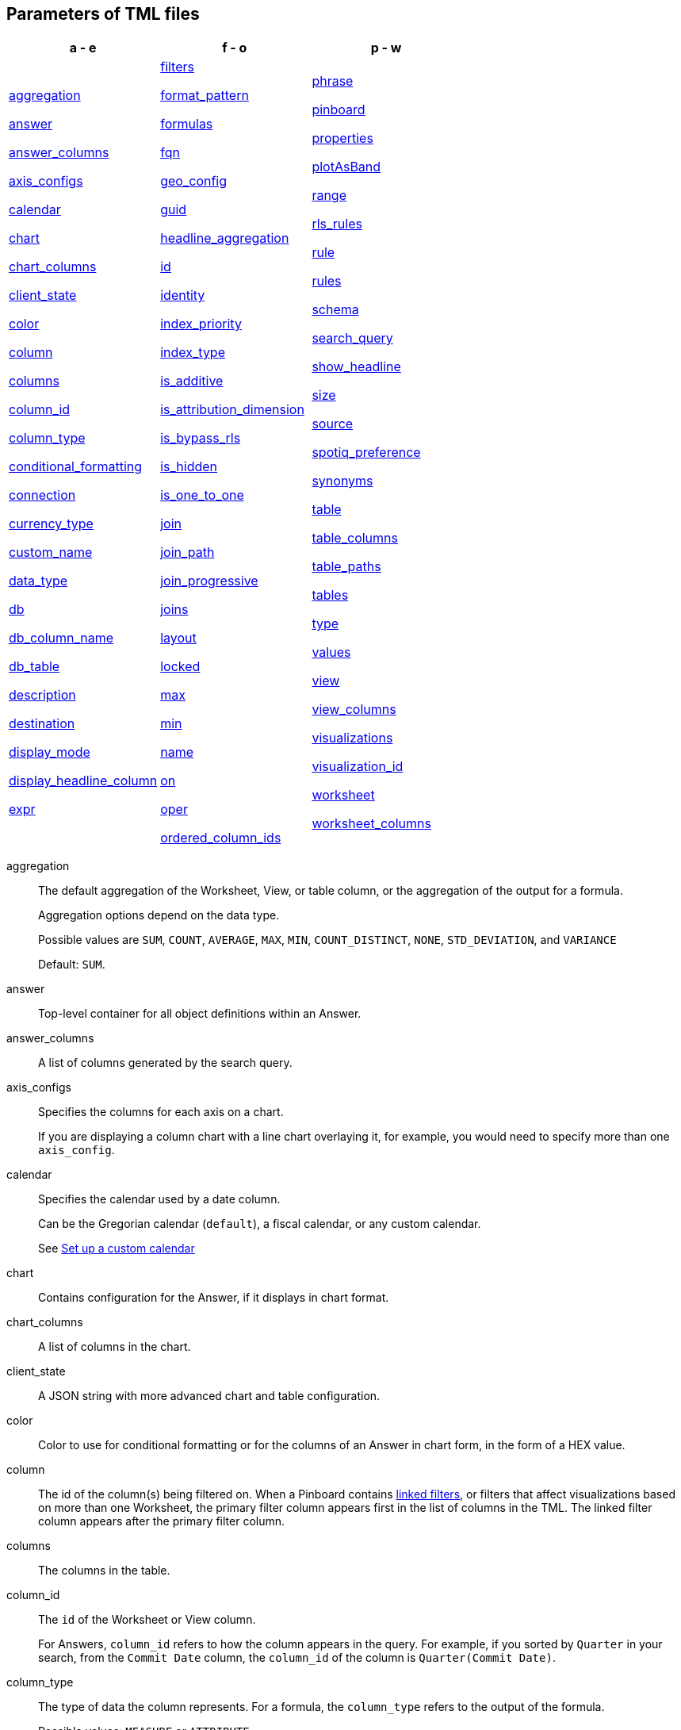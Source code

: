 == Parameters of TML files


[width=“100%”,grid=“none”,options="header"]
|===
| a - e | f - o | p - w
a| <<aggregation,aggregation>>

<<answer,answer>>

<<answer_columns,answer_columns>>

<<axis_configs,axis_configs>>

<<calendar,calendar>>

<<chart,chart>>

<<chart_columns,chart_columns>>

<<client_state,client_state>>

<<color,color>>

<<column,column>>

<<columns,columns>>

<<column_id,column_id>>

<<column_type,column_type>>

<<conditional_formatting,conditional_formatting>>

<<connection,connection>>

<<currency_type,currency_type>>

<<custom_name,custom_name>>

<<data_type,data_type>>

<<db,db>>

<<db_column_name,db_column_name>>

<<db_table,db_table>>

<<description,description>>

<<destination,destination>>

<<display_mode,display_mode>>

<<display_headline_column,display_headline_column>>

<<expr,expr>>

a| <<filters,filters>>

<<format_pattern,format_pattern>>

<<formulas,formulas>>

<<fqn,fqn>>

<<geo_config,geo_config>>

<<guid,guid>>

<<headline_aggregation,headline_aggregation>>

<<id,id>>

<<identity,identity>>

<<index_priority,index_priority>>

<<index_type,index_type>>

<<is_additive,is_additive>>

<<is_attribution_dimension,is_attribution_dimension>>

<<is_bypass_rls,is_bypass_rls>>

<<is_hidden,is_hidden>>

<<is_one_to_one,is_one_to_one>>

<<join,join>>

<<join_path,join_path>>

<<join_progressive,join_progressive>>

<<joins,joins>>

<<layout,layout>>

<<locked,locked>>

<<max,max>>

<<min,min>>

<<name,name>>

<<on,on>>

<<oper,oper>>

<<ordered_column_ids,ordered_column_ids>>

a| <<phrase,phrase>>

<<pinboard,pinboard>>

<<properties,properties>>

<<plotAsBand,plotAsBand>>

<<range,range>>

<<rls_rules,rls_rules>>

<<rule,rule>>

<<rules,rules>>

<<schema,schema>>

<<search_query,search_query>>

<<show_headline,show_headline>>

<<size,size>>

<<source,source>>

<<spotiq_preference,spotiq_preference>>

<<synonyms,synonyms>>

<<table,table>>

<<table_columns,table_columns>>

<<table_paths,table_paths>>

<<tables,tables>>

<<type,type>>

<<values,values>>

<<view,view>>

<<view_columns,view_columns>>

<<visualizations,visualizations>>

<<visualization_id,visualization_id>>

<<worksheet,worksheet>>

<<worksheet_columns,worksheet_columns>>
|===

[#aggregation]
aggregation::
  The default aggregation of the Worksheet, View, or table column, or the aggregation of the output for a formula.
+
Aggregation options depend on the data type.
+
Possible values are `SUM`, `COUNT`, `AVERAGE`, `MAX`, `MIN`, `COUNT_DISTINCT`, `NONE`, `STD_DEVIATION`, and `VARIANCE`
+
Default: `SUM`.

[#answer]
answer::
  Top-level container for all object definitions within an Answer.

[#answer_columns]
answer_columns::
  A list of columns generated by the search query.

[#axis_configs]
axis_configs::
  Specifies the columns for each axis on a chart.
+
If you are displaying a column chart with a line chart overlaying it, for example, you would need to specify more than one `axis_config`.

[#calendar]
calendar::
  Specifies the calendar used by a date column.
+
Can be the Gregorian calendar (`default`), a fiscal calendar, or any custom calendar.
+
See xref:custom-calendar.adoc[Set up a custom calendar]

[#chart]
chart::
  Contains configuration for the Answer, if it displays in chart format.

[#chart_columns]
chart_columns::
  A list of columns in the chart.

[#client_state]
client_state::
  A JSON string with more advanced chart and table configuration.

[#color]
color::
  Color to use for conditional formatting or for the columns of an Answer in chart form, in the form of a HEX value.

[#column]
column::
  The id of the column(s) being filtered on. When a Pinboard contains xref:pinboard-filters-linked.adoc[linked filters], or filters that affect visualizations based on more than one Worksheet, the primary filter column appears first in the list of columns in the TML. The linked filter column appears after the primary filter column.

[#columns]
columns::
  The columns in the table.

[#column_id]
column_id::
  The `id` of the Worksheet or View column.
+
For Answers, `column_id` refers to how the column appears in the query.
For example, if you sorted by `Quarter` in your search, from the `Commit Date` column, the `column_id` of the column is `Quarter(Commit Date)`.

[#column_type]
column_type::
  The type of data the column represents.
For a formula, the `column_type` refers to the output of the formula.
+
Possible values: `MEASURE` or `ATTRIBUTE`
+
For Worksheets, the default is: `MEASURE`
+
For formulas, the default depends on the <<data_type,data_type>>.
+
If the data type is `INT` or `BIGINT`, the formula output's `column_type` defaults to `Measure`.
+
If the data type is `BOOL`, `VARCHAR`, `DOUBLE`, `FLOAT`, `DATE`, `DATETIME`, or `TIME`, the formula output's `column_type` defaults to `Attribute`

[#conditional_formatting]
conditional_formatting::
  Conditional formatting for the chart or table of an Answer.

[#connection]
connection::
  A way to identify the external data warehouse connection that the table resides in. To add tables or columns to an Embrace connection, you must specify this parameter.

[#currency_type]
currency_type::
  The source of currency type.
+
One of:
+
  `is_browser : true`;; infer the currency data from the locale of your browser
  `column : <column_name>`;; extracts the currency information from a specified column
  `iso_code : <valid_ISO_code>`;; applies currency based on the ISO code;
+
See https://www.iso.org/iso-4217-currency-codes.html[ISO 4217 Currency Codes^] and xref:data-modeling-patterns.adoc#set-currency-type[Set currency type] for more information.

[#custom_name]
custom_name::
  Optional display name for a column.

[#data_type]
data_type::
  The data type of the formula output or column.
If the data type is `INT` or `BIGINT`, the formula output's `column_type` defaults to `Measure`.
If the data type is `BOOL`, `VARCHAR`, `DOUBLE`, `FLOAT`, `DATE`, `DATETIME`, or `TIME`, the formula output's `column_type` defaults to `Attribute`.
The possible data types are `Boolean`, `Text`, `Date`, `Datetime`, `Time`, `Numeric`, and `Decimal`.

[#db]
db::
  The database that a table resides in.
Note that this is not the same as the data warehouse (Falcon, Amazon Redshift, or Snowflake, for example).

[#db_column_name]
db_column_name::
  The name of the column in the database.
Note that this database is not the same as the data warehouse (Amazon Redshift, or Snowflake, for example).

[#db_column_properties]
db_column_properties::
  The properties of the column in the database. Note that this database is not the same as the data warehouse (Amazon Redshift or Snowflake, for example).

[#db_table]
db_table::
  The name of the table in the database.
Note that this database is not the same as the data warehouse (Falcon, Amazon Redshift, or Snowflake, for example).

[#description]
description::
  The text that describes an object: a `worksheet`, a `worksheet_column`, `answer`, `pinboard`, `view`, `view_column` and so on.

[#destination]
destination::
  The name of the destination table or View for a join.

[#display_mode]
display_mode::
  Determines whether the Answer displays as a chart or a table.
Specify either `CHART_MODE` or `TABLE_MODE`.

[#display_headline_column]
display_headline_column::
  If the visualization is a headline, this parameter specifies the column the headline comes from.

[#excluded_visualizations]
excluded_visualizations::
  A list of visualizations the Pinboard editor chose to exclude from the filter. Only appears when using xref:pinboard-filters-selective.adoc[selective filters].

[#expr]
expr::
  The definition of the formula or row level security (RLS) rule. For RLS rules, the syntax for variables in TML should be the same as the syntax of the variables in the rule on the table.

[#filters]
filters::
  Contains specifications for Pinboard, View, and Worksheet filters.

[#format_pattern]
format_pattern::
  The format pattern string that controls the display of a number, date, or currency column.
+
See xref:data-modeling-patterns.adoc[Set number, date, and currency formats]

[#formulas]
formulas::
  The list of formulas in the Worksheet, View, or Answer.
+
Each formula is identified by `name`, the `expr` (expression), and an optional `id` attribute.

[#fqn]
fqn::
  The table's GUID.
You can find this string of letters and numbers at the end of the URL for that table.
+
For example, in `\https://<company>.thoughtspot.com/#/data/tables/34226aaa-4bcf-4d6b-9045-24cb1e9437cb`, the GUID is `34226aaa-4bcf-4d6b-9045-24cb1e9437cb`.

[#geo_config]
geo_config::
  Specifies the geographic information of a column.
+
One of:
+
`latitude : true`;; for columns that specify the latitude
`longitude : true`;; for columns that specify the longitude
`country : true`;; for columns that specify the country
`region_name`;; for specifying a region in a country
+
Uses two paired parameters:

- `country: __<country_name>__`
- `region_name: __<region_name_in_UI>__`; can be State, Postal Code, District, and so on.

See xref:data-modeling-geo-data.adoc[Add a geographical data setting]

[#guid]
guid::
  The GUID for the Answer, Pinboard, SpotIQ result, Table, Worksheet, or View.
+
You can find this string of letters and numbers at the end of the URL for an object.

[#headline_aggregation]
headline_aggregation::
  Specifies the type of headline aggregation.
+
Can be `COUNT`, `COUNT_DISTINCT`, `SUM`, `MIN`, `MAX`, `AVERAGE`, or `TABLE_AGGR`.

[#id]
id::
  Specifies the id of an object, such as `table_paths`, `formula`.
+
For Answers, `id` refers to how the column appears in the query.
For example, if you sorted by `Quarter` in your search, from the `Commit Date` column, the `id` of the column is `Quarter(Commit Date)`.
+
Refer to xref:search-data-api.adoc#components[Components of a Search Query] to understand syntax.
+
For formulas within Answers, `id` refers to the display name of the formula.
+
If you do not give your formula a name, it appears as 'Untitled Formula'.

[#identity]
identity::
  Specifies the identity of a table, based on its `name`, `id`, and `fqn`.

[#index_priority]
index_priority::
  A value (1-10) that determines where to rank a column's name and values in the search suggestions
+
ThoughtSpot prioritizes columns with higher values.
+
See xref:data-modeling-index.adoc#column-suggestion-priority[Change a column's suggestion priority].

[#index_type]
index_type::
  The indexing option of the Worksheet, View, or table column.
+
Possible values: `DONT_INDEX`, `DEFAULT` (see xref:data-modeling-index.adoc#default-indexing[Understand the default indexing behavior]), `PREFIX_ONLY`, `PREFIX_AND_SUBSTRING`, and `PREFIX_AND_WORD_SUBSTRING`
+
Default: `DEFAULT`
+
See xref:data-modeling-index.adoc#overide-system-default-column[Index Type Values]

[#is_additive]
is_additive::
  Controls extended aggregate options for attribute columns
+
For attribute columns that have a numeric data type (`FLOAT`, `DOUBLE`, or `INTEGER`) or a date data type (`DATE`, `DATETIME`, `TIMESTAMP`, or `TIME`)
+
Possible values: `true` or `false`.
+
Default: `true`.
+
See xref:data-modeling-aggreg-additive.adoc#make-attribute-additive[Making an ATTRIBUTE column ADDITIVE].

[#is_attribution_dimension]
is_attribution_dimension::
  Controls if the column is an attribution dimension.
+
Used in managing chasm traps.
+
Possible values: `true` by default, `false` to designate a column as not producing meaningful attributions across a chasm trap
+
Default: `true`
+
See xref:data-modeling-attributable-dimension.adoc[Change the attribution dimension]

[#is_bypass_rls]
is_bypass_rls::
  Specifies if the worksheet supports bypass of Row-level security (RLS)
+
Possible values: `true` or `false`
+
Default: `false`
+
See xref:security-rls-concept.adoc#exempt-rls[Privileges that allow users to set, or be exempt from, RLS]

[#is_hidden]
is_hidden::
  The visibility of the column
+
Possible values: `true` to hide the column, `false` not to hide the column +
Default: `false`
+
See xref:data-modeling-visibility.adoc[]

[#is_one_to_one]
is_one_to_one::
  Specifies the cardinality of the join. This is an optional parameter.
+
Possible values: `true`, `false`
+
Default: `false`

////
[#is_primary_key]
is_primary_key::
  Determines if the table column is the primary key.
Can be `true` or `false`.

[#is_foreign_key]
is_foreign_key::
  Determines if the table column is the foreign key.
Can be `true` or `false`.
////

[#join]
join::
  Specific join, used in defining higher-level objects, such as table paths
+
Defined as `name` within `joins` definition

[#join_path]
join_path::
  Specification of a composite join as a list of distinct `join` attributes.
+
These `join` attributes list relevant joins, previously defined in the `joins`, by name.
+
Default: `{}`

[#join_progressive]
join_progressive::
  Specifies when to apply joins on a worksheet
+
Possible values: `true` when joins are applied only for tables whose columns are included in the search, and `false` for all possible joins
+
Default: `true`
+
See xref:worksheet-progressive-joins.adoc[How the worksheet join rule works]

[#joins]
joins::
  Contains a list of joins between the tables and Views.
+
If you edit the joins in the Worksheet or View TML file, you are only editing the joins for that specific Worksheet or View. You are not editing the joins at the table level. To modify table-level joins, you must edit the source table's TML file.
+
Each join is identified by `name`, and the additional attributes of `source`, `destination`, `type`, and `is_one_to_one.`

[#joins_with]
joins_with::
  Contains a list of external joins for which this table is the source. +
  Each join is identified by `name` and optional `description`, and the additional attributes of `destination`, `type`, `on`, and `is_one_to_one`.

[#layout]
layout::
  Specifies the Pinboard layout, in the order that a `visualization_id` is listed.

[#locked]
locked::
  The 'automatically select my chart' option in the UI.
If set to `true`, the chart type does not change, even when you add items to the query.

[#max]
max::
  Maximum value for conditional formatting.

[#min]
min::
  Minimum value for conditional formatting.

[#name]
name::
  The name of an object.
Applies to `worksheet`, `table`,`joins`, `formula`, `rls_rules`, `answer`, `pinboard`, `view`, `table`, `connection`, `destination`, and so on.
+
For Answers, `name` refers to how the column appears in the query.
For example, if you sorted by `Quarter` in your search, from the `Commit Date` column, the `name` of the column is `Quarter(Commit Date)`.
Refer to xref:search-data-api.adoc#components[Components of a Search Query] to understand syntax.

[#on]
on::
  The join expression: the relationship definition, or the keys that your tables are joined on. For example, `[sale::Sale_Last Name] = [employee::Employee_Last Name] AND [sale::Sale_First Name] = [employee::Employee_First Name]`. +
  You cannot directly edit a relationship definition. To alter a relationship definition, you must rename the join or create a new join.

[#oper]
oper::
  The operator of the Pinboard, View or Worksheet filter.
Accepted operators are `"in"`, `"not in"`, `"between"`, `=<`, `!=`, `+<=+`, `>=`, `>`, or `<`.

[#ordered_column_ids]
ordered_column_ids::
  A list of columns, in the order they appear in the table.

[#phrase]
phrase::
  Phrase associated with a View column.

[#pinboard]
pinboard::
  Top-level container for all object definitions within the Pinboard or SpotIQ result.

[#properties]
properties::
  The list of properties of a Worksheet, table, or View column, a Worksheet or View itself, or the properties of the output for a formula within an Answer, Worksheet, or View.
+
For Worksheets, Views, and tables, each column can have the following properties, depending on its definition: `column_type`, `aggregation`, `index_type`, `is_hidden`, `index_priority`, `synonyms`, `is_attribution_dimension`, `is_additive`, `calendar`, `format_pattern`, `currency_type`, `geo_config`, `spotiq_preference`, and `search_iq_preferred`.
+
Worksheets and Views themselves can have the following properties that affect query generation: `is_bypass_rls`, and `join_progressive`.
+
For Answers, each formula's output can have the following properties, depending on its definition: `column_type` and `aggregation`.

[#plotAsBand]
plotAsBand::
  Specifies whether to plot the chart conditional formatting like a band on the Visualization.
+
This is the 'fill chart' option in the UI.

[#range]
range::
  Range for the conditional formatting to apply to, with a specified `min` and `max`.

[#rls_rules]
rls_rules::
A container for the full definition of xref:security-rls-concept.adoc[row level security] rules for the table.

[#rule]
rule::
A conditional formatting rule.

[#rules]
rules::
A container for the names and expressions of xref:security-rls-concept.adoc[row level security] rules for the table.

[#schema]
schema::
  The schema that the table is a part of.

[#search_query]
search_query::
  A string that represents the fully disambiguated search query.
Refer to xref:search-data-api.adoc#components[Components of a Search Query] to understand syntax.

[#show_headline]
show_headline::
  Determines whether to show the headline for this column.
`true` shows the headline.

[#size]
size::
  The size of a visualization in a Pinboard.
The options are `EXTRA_SMALL`, `SMALL`, `MEDIUM`, `LARGE`, `LARGE_SMALL`, `MEDIUM_SMALL`, and `EXTRA_LARGE`.

[#source]
source::
  Name of the source table or View for a join.

[#spotiq_preference]
spotiq_preference::
  Specifies whether to include a column in SpotIQ analysis.
Specify `EXCLUDE`, or this property defaults to include the column in SpotIQ Analysis.
+
Refer to xref:spotiq-data-model-preferences.adoc[Set columns to exlude from SpotIQ analyses].

[#synonyms]
synonyms::
  Alternate names for the column, used in search
+
See xref:data-modeling-synonym.adoc[]

[#table]
table::
  Top-level container for all object definitions within the table.
+
Specific table, used in defining higher-level objects, such as table paths.
+
Defined as `name` within `tables` definition.
+
For Answers, this parameter contains configuration for the Answer, if it displays in table format.

[#table_columns]
table_columns::
  The columns in an Answer that is being displayed in table format.

[#table_paths]
table_paths::
  The list of table paths
+
Each table path is identified by the `id`, and additional attributes of `table` and `join_path`.

[#tables]
tables::
  List of tables used by the Worksheet, Answer, or table RLS rule.
+
Each table is identified by `name`.

[#type]
type::
  For Worksheets and Views, this is the join type. This is an optional parameter.
+
Possible values: `LEFT_OUTER` for left outer join, `RIGHT_OUTER` for right outer join, `INNER` for inner join, `OUTER` for full outer join.
+
Default: `INNER`
+
For tables, this is the Embrace connection type.
+
Possible values: `Snowflake`, `Google BigQuery`, `Microsoft Azure`, or `Amazon Redshift`.
+
Within the `chart` section of an Answer TML file, this is the chart type.
+
Possible values: `COLUMN`, `BAR`, `LINE`, `PIE`, `SCATTER`, `BUBBLE`, `STACKED_COLUMN`, `AREA`, `PARETO`, `COLUMN`, `GEO_AREA`, `GEO_BUBBLE`, `GEO_HEATMAP`, `GEO_EARTH_BAR`, `GEO_EARTH_AREA`, `GEO_EARTH_GRAPH`, `GEO_EARTH_BUBBLE`, `GEO_EARTH_HEATMAP`, `WATERFALL`, `TREEMAP`, `HEATMAP`, `STACKED_AREA`, `LINE_COLUMN`, `FUNNEL`, `LINE_STACKED_COLUMN`, `PIVOT_TABLE`, `SANKEY`, `GRID_TABLE`, `SPIDER_WEB`, `WHISKER_SCATTER`, `STACKED_BAR`, or `CANDLESTICK`.

[#values]
values::
  The values being filtered (excluded or included) in a Pinboard, View, or Worksheet.

[#view]
view::
  Top-level container for all object definitions within the View.

[#view_columns]
view_columns::
  The list of columns in the View.
+
Each column is identified by `name`, `description`, `column_id`, `phrase` and `properties`.

[#visualizations]
visualizations::
  The visualizations in a Pinboard: tables, charts, and headlines.

[#visualization_id]
visualization_id::
  The id of a visualization.
+
Used to specify the Pinboard's <<layout,layout>>.

[#worksheet]
worksheet::
  Top-level container for all object definitions within the worksheet

[#worksheet_columns]
worksheet_columns::
  The list of columns in the worksheet
+
Each worksheet is identified by `name`, `description`, `column_id`, and `properties`.
